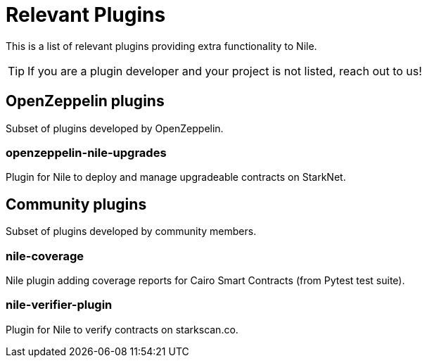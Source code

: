 = Relevant Plugins

This is a list of relevant plugins providing extra functionality to Nile.

TIP: If you are a plugin developer and your project is not listed, reach out to us!

== OpenZeppelin plugins

Subset of plugins developed by OpenZeppelin.

=== openzeppelin-nile-upgrades

Plugin for Nile to deploy and manage upgradeable contracts on StarkNet.

== Community plugins

Subset of plugins developed by community members.

=== nile-coverage

Nile plugin adding coverage reports for Cairo Smart Contracts (from Pytest test suite).

=== nile-verifier-plugin

Plugin for Nile to verify contracts on starkscan.co.